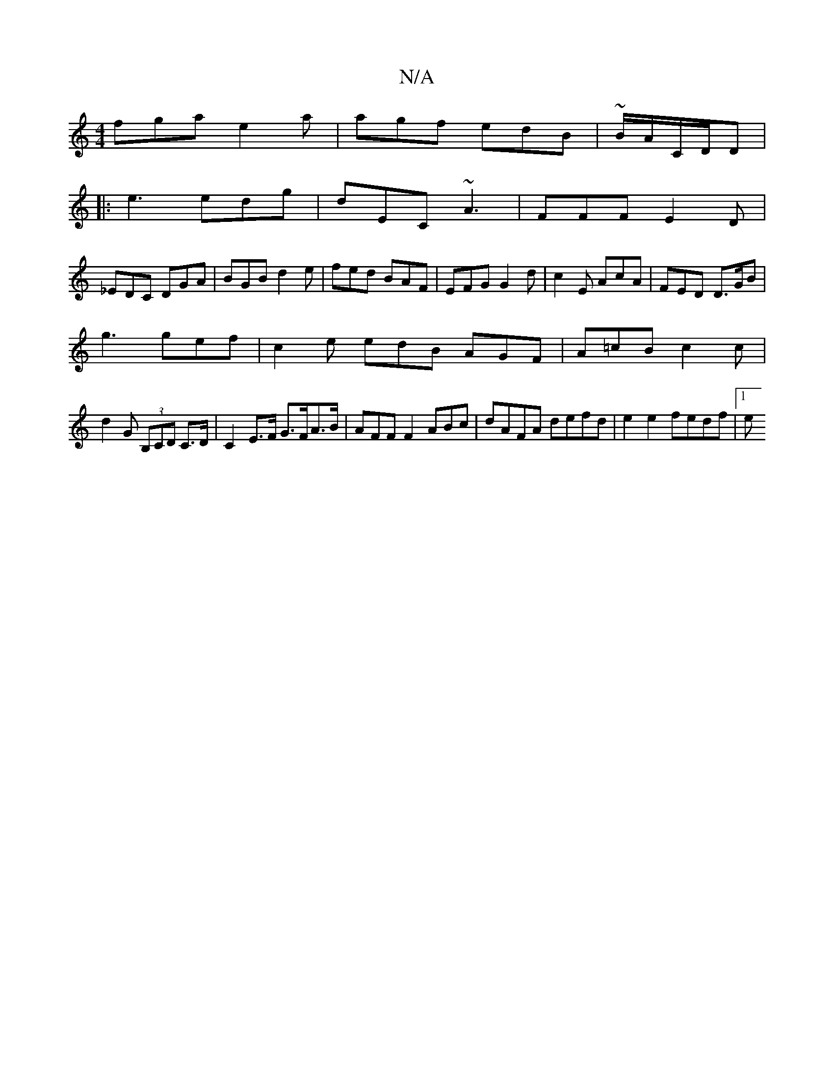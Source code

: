 X:1
T:N/A
M:4/4
R:N/A
K:Cmajor
fga e2a|agf edB|~B/2A/C/D/D|
|:e3 edg|dEC ~A3|FFF E2D|
_EDC DGA|BGB d2e|fed BAF|EFG G2d|c2E AcA|FED D>GB|
g3 gef|c2e edB AGF|A=cB c2c|
d2 G (3B,CD C>D|C2 E>F G>FA>B|AFF F2 ABc|dAFA defd|e2 e2 fedf|1 e